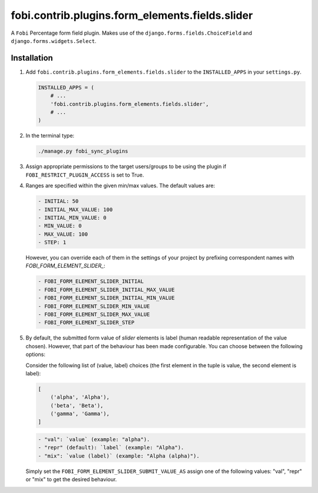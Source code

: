 fobi.contrib.plugins.form_elements.fields.slider
------------------------------------------------
A ``Fobi`` Percentage form field plugin. Makes use of the
``django.forms.fields.ChoiceField`` and ``django.forms.widgets.Select``.

Installation
~~~~~~~~~~~~
(1) Add ``fobi.contrib.plugins.form_elements.fields.slider`` to the
    ``INSTALLED_APPS`` in your ``settings.py``.

    .. code-block:: python

        INSTALLED_APPS = (
            # ...
            'fobi.contrib.plugins.form_elements.fields.slider',
            # ...
        )

(2) In the terminal type:

    .. code-block:: sh

        ./manage.py fobi_sync_plugins

(3) Assign appropriate permissions to the target users/groups to be using
    the plugin if ``FOBI_RESTRICT_PLUGIN_ACCESS`` is set to True.

(4) Ranges are specified within the given min/max values. The default values
    are:

    .. code-block:: text

       - INITIAL: 50
       - INITIAL_MAX_VALUE: 100
       - INITIAL_MIN_VALUE: 0
       - MIN_VALUE: 0
       - MAX_VALUE: 100
       - STEP: 1

    However, you can override each of them in the settings of your project by
    prefixing correspondent names with `FOBI_FORM_ELEMENT_SLIDER_`:

    .. code-block:: text

       - FOBI_FORM_ELEMENT_SLIDER_INITIAL
       - FOBI_FORM_ELEMENT_SLIDER_INITIAL_MAX_VALUE
       - FOBI_FORM_ELEMENT_SLIDER_INITIAL_MIN_VALUE
       - FOBI_FORM_ELEMENT_SLIDER_MIN_VALUE
       - FOBI_FORM_ELEMENT_SLIDER_MAX_VALUE
       - FOBI_FORM_ELEMENT_SLIDER_STEP

(5) By default, the submitted form value of `slider`
    elements is label (human readable representation of the value chosen).
    However, that part of the behaviour has been made configurable. You can
    choose between the following options:

    Consider the following list of (value, label) choices (the first element in
    the tuple is value, the second element is label):

    .. code-block:: python

        [
            ('alpha', 'Alpha'),
            ('beta', 'Beta'),
            ('gamma', 'Gamma'),
        ]

    .. code-block:: text

        - "val": `value` (example: "alpha").
        - "repr" (default): `label` (example: "Alpha").
        - "mix": `value (label)` (example: "Alpha (alpha)").

    Simply set the
    ``FOBI_FORM_ELEMENT_SLIDER_SUBMIT_VALUE_AS`` assign one of the following
    values: "val", "repr" or "mix" to get the desired behaviour.